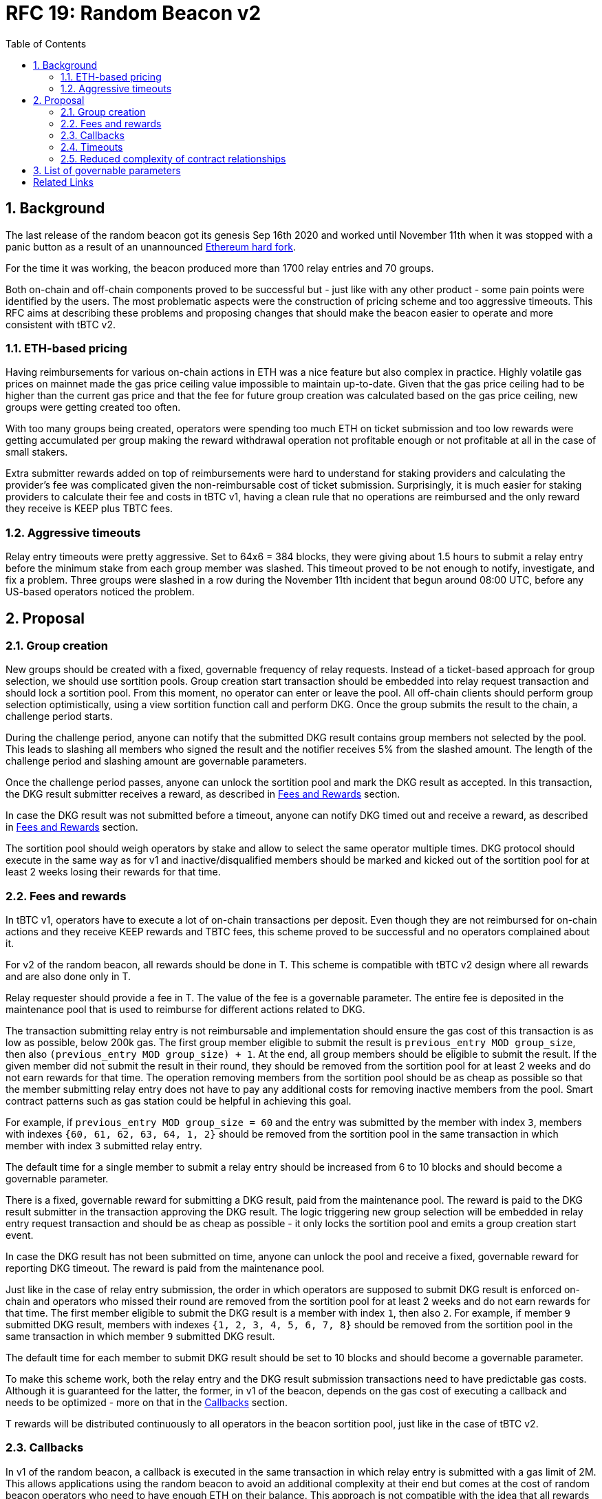 :toc: macro

= RFC 19: Random Beacon v2

:icons: font
:numbered:
toc::[]

== Background

The last release of the random beacon got its genesis Sep 16th 2020 and worked
until November 11th when it was stopped with a panic button as a result of an
unannounced https://github.com/keep-network/keep-core/blob/main/docs/status-reports/2020-11-11-retro-geth-hardfork.adoc[Ethereum
hard fork].

For the time it was working, the beacon produced more than 1700 relay entries
and 70 groups.

Both on-chain and off-chain components proved to be successful but - just like
with any other product - some pain points were identified by the users.
The most problematic aspects were the construction of pricing scheme and too
aggressive timeouts. This RFC aims at describing these problems and proposing
changes that should make the beacon easier to operate and more consistent with
tBTC v2.

=== ETH-based pricing

Having reimbursements for various on-chain actions in ETH was a nice feature but
also complex in practice. Highly volatile gas prices on mainnet made the gas price
ceiling value impossible to maintain up-to-date. Given that the gas price
ceiling had to be higher than the current gas price and that the fee for future
group creation was calculated based on the gas price ceiling, new groups were 
getting created too often. 

With too many groups being created, operators were spending too much ETH on
ticket submission and too low rewards were getting accumulated per group making
the reward withdrawal operation not profitable enough or not profitable at all
in the case of small stakers.

Extra submitter rewards added on top of reimbursements were hard to understand
for staking providers and calculating the provider’s fee was complicated given
the non-reimbursable cost of ticket submission. Surprisingly, it is much easier
for staking providers to calculate their fee and costs in tBTC v1, having a
clean rule that no operations are reimbursed and the only reward they receive
is KEEP plus TBTC fees.

=== Aggressive timeouts

Relay entry timeouts were pretty aggressive. Set to 64x6 = 384 blocks, they were
giving about 1.5 hours to submit a relay entry before the minimum stake from each
group member was slashed. This timeout proved to be not enough to notify,
investigate, and fix a problem. Three groups were slashed in a row during the
November 11th incident that begun around 08:00 UTC, before any US-based
operators noticed the problem.


== Proposal

=== Group creation

New groups should be created with a fixed, governable frequency of relay
requests. Instead of a ticket-based approach for group selection, we should
use sortition pools. Group creation start transaction should be embedded into
relay request transaction and should lock a sortition pool. From this moment,
no operator can enter or leave the pool. All off-chain clients should perform
group selection optimistically, using a view sortition function call and perform
DKG. Once the group submits the result to the chain, a challenge period starts.

During the challenge period, anyone can notify that the submitted DKG result
contains group members not selected by the pool. This leads to slashing all
members who signed the result and the notifier receives 5% from the slashed amount.
The length of the challenge period and slashing amount are governable parameters.

Once the challenge period passes, anyone can unlock the sortition pool and mark
the DKG result as accepted. In this transaction, the DKG result submitter receives
a reward, as described in <<fees-and-rewards, Fees and Rewards>> section.

In case the DKG result was not submitted before a timeout, anyone can notify DKG
timed out and receive a reward, as described in <<fees-and-rewards, Fees and Rewards>> 
section.

The sortition pool should weigh operators by stake and allow to select the same 
operator multiple times. DKG protocol should execute in the same way as for v1
and inactive/disqualified members should be marked and kicked out of the
sortition pool for at least 2 weeks losing their rewards for that time.

[[fees-and-rewards]]
=== Fees and rewards

In tBTC v1, operators have to execute a lot of on-chain transactions per
deposit. Even though they are not reimbursed for on-chain actions and they
receive KEEP rewards and TBTC fees, this scheme proved to be successful and no
operators complained about it.

For v2 of the random beacon, all rewards should be done in T.
This scheme is compatible with tBTC v2 design where all rewards and
are also done only in T.

Relay requester should provide a fee in T. The value of the fee is a governable
parameter. The entire fee is deposited in the maintenance pool that is used to
reimburse for different actions related to DKG.

The transaction submitting relay entry is not reimbursable and implementation
should ensure the gas cost of this transaction is as low as possible, below
200k gas. The first group member eligible to submit the result is 
`previous_entry MOD group_size`, then also `(previous_entry MOD group_size) + 1`.
At the end, all group members should be eligible to submit the result. If the
given member did not submit the result in their round, they should be removed
from the sortition pool for at least 2 weeks and do not earn rewards for
that time. The operation removing members from the sortition pool should be
as cheap as possible so that the member submitting relay entry does not have to
pay any additional costs for removing inactive members from the pool. Smart
contract patterns such as gas station could be helpful in achieving this goal.

For example, if `previous_entry MOD group_size = 60` and the entry was submitted 
by the member with index `3`, members with indexes `{60, 61, 62, 63, 64, 1, 2}`
should be removed from the sortition pool in the same transaction in which
member with index `3` submitted relay entry.

The default time for a single member to submit a relay entry should be increased 
from 6 to 10 blocks and should become a governable parameter.

There is a fixed, governable reward for submitting a DKG result, paid from the
maintenance pool. The reward is paid to the DKG result submitter in the transaction
approving the DKG result. The logic triggering new group selection will be embedded 
in relay entry request transaction and should be as cheap as possible - it only
locks the sortition pool and emits a group creation start event.

In case the DKG result has not been submitted on time, anyone can unlock the pool
and receive a fixed, governable reward for reporting DKG timeout. The reward is
paid from the maintenance pool.

Just like in the case of relay entry submission, the order in which operators
are supposed to submit DKG result is enforced on-chain and operators who missed
their round are removed from the sortition pool for at least 2 weeks and do
not earn rewards for that time. The first member eligible to submit the DKG result
is a member with index `1`, then also `2`. For example, if member `9` submitted
DKG result, members with indexes `{1, 2, 3, 4, 5, 6, 7, 8}` should be removed
from the sortition pool in the same transaction in which member `9` submitted
DKG result.

The default time for each member to submit DKG result should be set to 10 blocks
and should become a governable parameter.

To make this scheme work, both the relay entry and the DKG result submission
transactions need to have predictable gas costs. Although it is guaranteed for
the latter, the former, in v1 of the beacon, depends on the gas cost of
executing a callback and needs to be optimized - more on that in the
 <<callbacks,Callbacks>> section.

T rewards will be distributed continuously to all operators in the beacon
sortition pool, just like in the case of tBTC v2.

[[callbacks]]
=== Callbacks

In v1 of the random beacon, a callback is executed in the same transaction in
which relay entry is submitted with a gas limit of 2M. This allows applications
using the random beacon to avoid an additional complexity at their end but comes
at the cost of random beacon operators who need to have enough ETH on their
balance. This approach is not compatible with the idea that all rewards will be
solely in T given that it is impossible to establish the cost of executing a
callback in T.

The fact the full - even the most complex - callback is executed in the same
transaction in which the relay entry is submitted gives an impression of better
security. This impression is false though, given that the entry to be submitted
is visible in the mempool and smart attackers can have their transactions mined
faster to, for example, put the sortition pool using the entry for group
selection in the desired state. This issue needs to be solved on the sortition
pool side with initiation time for new operators in the pool and/or state lock.

To ensure predictable cost of relay entry submission transaction, we should
eliminate callbacks altogether. It is up to the application to act when a new
relay entry has been submitted and execute the necessary logic based on the relay
entry value. Random beacon will store the block in which the entry was submitted
next to the entry so that the application may decide if the entry timed out in
case the application transaction reading the entry was delayed for whatever reason.
In this model, the application requests for a relay entry in one transaction,
and reads the entry performing the necessary logic in another transaction.
We do not care about free-riders. They can read the last entry value but can not
have the entry produced in the frequency they need without paying a fee in T.

=== Timeouts

We should extend the timeout for submitting relay entry to give operators more
time to react. After 64x10 blocks from the relay request, if no entry was
provided, all operators in the group should start bleeding and losing their
stake. The bleeding should increase linearly from 0 to the governable slashing 
amount per operator over the course of 48 hours. The time for a single group
member to become eligible to submit result and the hard relay entry timeout are
governable parameters. This gives a chance to start with more forgiving penalties
and increase them over time. In general, the slashing penalty should
be proportional to rewards and the frequency of relay requests and associated
risk.

=== Reduced complexity of contract relationships

With all changes implemented as above, we need to answer the question if the
service contract is still needed and whether we should implement a simple
beacon upgradeability scheme in the application using the beacon. In v1, the
service contract takes care of executing the callback and reimbursing the
operator. It also estimates entry fee, and determines if it is possible to
create a new group on the most recent operator contract. All these
functionalities, needed in v1, are simplified in this RFC so the service
contract may no longer be needed, and removing it from the execution path could
save some gas.

== List of governable parameters

* Relay request fee in T
* Reward for submitting DKG result
* Reward for unlocking the sortition pool if DKG timed out
* Slashing amount for not submitting relay entry
* Slashing amount for submitting malicious DKG result
* The number of blocks for a member to become eligible to submit relay entry
* The number of blocks for a member to become eligible to submit DKG result
* Hard timeout for a relay entry
* The frequency of a new group creation
* Group lifetime

[bibliography]
== Related Links

- link:rfc-16-pricing.adoc[RFC 16: Pricing]

